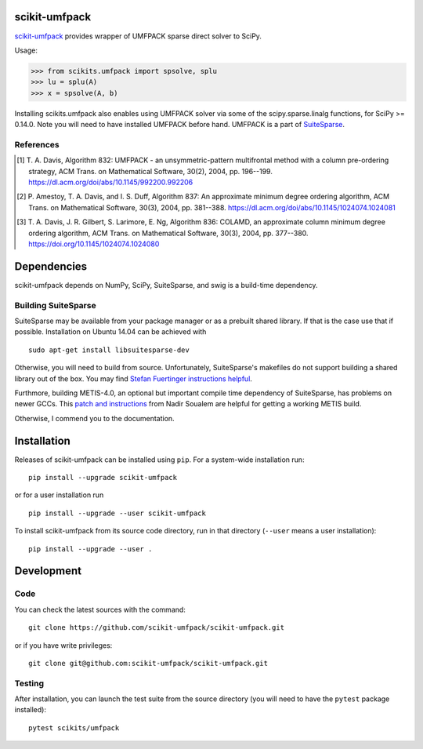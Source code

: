 scikit-umfpack
==============

`scikit-umfpack <https://scikit-umfpack.github.io/scikit-umfpack>`_ provides
wrapper of UMFPACK sparse direct solver to SciPy.

Usage:

.. code:: python

    >>> from scikits.umfpack import spsolve, splu
    >>> lu = splu(A)
    >>> x = spsolve(A, b)

Installing scikits.umfpack also enables using UMFPACK solver via some of
the scipy.sparse.linalg functions, for SciPy >= 0.14.0. Note you will
need to have installed UMFPACK before hand. UMFPACK is a part of
`SuiteSparse <http://faculty.cse.tamu.edu/davis/suitesparse.html>`__.

References
----------

.. [1] T. A. Davis, Algorithm 832: UMFPACK - an unsymmetric-pattern
       multifrontal method with a column pre-ordering strategy, ACM Trans. on
       Mathematical Software, 30(2), 2004, pp. 196--199.
       https://dl.acm.org/doi/abs/10.1145/992200.992206
.. [2] P. Amestoy, T. A. Davis, and I. S. Duff, Algorithm 837: An approximate
       minimum degree ordering algorithm, ACM Trans. on Mathematical Software,
       30(3), 2004, pp. 381--388.
       https://dl.acm.org/doi/abs/10.1145/1024074.1024081
.. [3] T. A. Davis, J. R. Gilbert, S. Larimore, E. Ng, Algorithm 836: COLAMD,
       an approximate column minimum degree ordering algorithm, ACM Trans. on
       Mathematical Software, 30(3), 2004, pp. 377--380.
       https://doi.org/10.1145/1024074.1024080

Dependencies
============

scikit-umfpack depends on NumPy, SciPy, SuiteSparse, and swig is a
build-time dependency.

Building SuiteSparse
--------------------

SuiteSparse may be available from your package manager or as a prebuilt
shared library. If that is the case use that if possible. Installation
on Ubuntu 14.04 can be achieved with

::

    sudo apt-get install libsuitesparse-dev

Otherwise, you will need to build from source. Unfortunately,
SuiteSparse's makefiles do not support building a shared library out of
the box. You may find `Stefan Fuertinger instructions
helpful <http://fuertinger.lima-city.de/research.html#building-numpy-and-scipy>`__.

Furthmore, building METIS-4.0, an optional but important compile time
dependency of SuiteSparse, has problems on newer GCCs. This `patch and
instructions <http://www.math-linux.com/mathematics/linear-systems/article/how-to-patch-metis-4-0-error-conflicting-types-for-__log2>`__
from Nadir Soualem are helpful for getting a working METIS build.

Otherwise, I commend you to the documentation.

Installation
============

.. include-start

Releases of scikit-umfpack can be installed using ``pip``. For a system-wide
installation run::

  pip install --upgrade scikit-umfpack

or for a user installation run ::

  pip install --upgrade --user scikit-umfpack

To install scikit-umfpack from its source code directory, run in that
directory (``--user`` means a user installation)::

  pip install --upgrade --user .

.. include-end

Development
===========

Code
----

You can check the latest sources with the command:

::

    git clone https://github.com/scikit-umfpack/scikit-umfpack.git

or if you have write privileges:

::

    git clone git@github.com:scikit-umfpack/scikit-umfpack.git

Testing
-------

After installation, you can launch the test suite from the source directory
(you will need to have the ``pytest`` package installed):

::

    pytest scikits/umfpack

